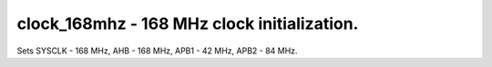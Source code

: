 clock_168mhz - 168 MHz clock initialization.
============================================

Sets SYSCLK - 168 MHz, AHB - 168 MHz, APB1 - 42 MHz, APB2 - 84 MHz.


.. c:autodoc:: inc/clock_168mhz.h src/clock_168mhz.c
   :clang: -I/lib/clang/10.0.0/include, -I../inc, -std=gnu18, -DHAWKMOTH
